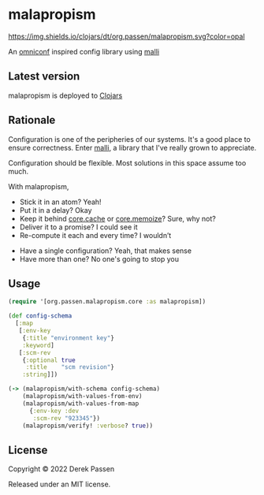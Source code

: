 # -*- coding: utf-8 -*-
* malapropism
[[file:.github/workflows/test.yaml][https://github.com/dpassen/malapropism/actions/workflows/test.yaml/badge.svg]]
[[file:.github/workflows/lint.yaml][https://github.com/dpassen/malapropism/actions/workflows/lint.yaml/badge.svg]]
[[file:.github/workflows/check.yaml][https://github.com/dpassen/malapropism/actions/workflows/check.yaml/badge.svg]]
[[https://clojars.org/org.passen/malapropism][https://img.shields.io/clojars/dt/org.passen/malapropism.svg?color=opal]]

An [[https://github.com/grammarly/omniconf][omniconf]] inspired config library using [[https://github.com/metosin/malli][malli]]
** Latest version
malapropism is deployed to [[https://clojars.org][Clojars]]

[[https://clojars.org/org.passen/malapropism][https://img.shields.io/clojars/v/org.passen/malapropism.svg]]
** Rationale
Configuration is one of the peripheries of our systems.
It's a good place to ensure correctness.
Enter [[https://github.com/metosin/malli][malli]], a library that I've really grown to appreciate.

Configuration should be flexible. Most solutions in this space assume too much.

With malapropism,
- Stick it in an atom? Yeah!
- Put it in a delay? Okay
- Keep it behind [[https://github.com/clojure/core.cache][core.cache]] or [[https://github.com/clojure/core.memoize][core.memoize]]? Sure, why not?
- Deliver it to a promise? I could see it
- Re-compute it each and every time? I wouldn’t


- Have a single configuration? Yeah, that makes sense
- Have more than one? No one's going to stop you
** Usage
#+BEGIN_SRC clojure
  (require '[org.passen.malapropism.core :as malapropism])

  (def config-schema
    [:map
     [:env-key
      {:title "environment key"}
      :keyword]
     [:scm-rev
      {:optional true
       :title    "scm revision"}
      :string]])

  (-> (malapropism/with-schema config-schema)
      (malapropism/with-values-from-env)
      (malapropism/with-values-from-map
        {:env-key :dev
         :scm-rev "923345"})
      (malapropism/verify! :verbose? true))
#+END_SRC
** License
Copyright © 2022 Derek Passen

Released under an MIT license.
